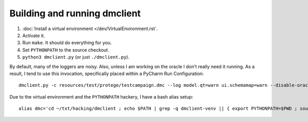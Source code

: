 Building and running dmclient
=============================

1. :doc:`Install a virtual environment </dev/VirtualEnvironment.rst`.
2. Activate it.
3. Run ``make``. It should do everything for you.
4. Set ``PYTHONPATH`` to the source checkout.
5. ``python3 dmclient.py`` (or just ``./dmclient.py``).

By default, many of the loggers are noisy. Also, unless I am working on the
oracle I don't really need it running. As a result, I tend to use this
invocation, specifically placed within a PyCharm Run Configuration::

   dmclient.py -c resources/test/protege/testcampaign.dmc --log model.qt=warn ui.schemamap=warn --disable-oracle

Due to the virtual environment and the ``PYTHONPATH`` hackery, I have a bash
alias setup::

   alias dmc='cd ~/txt/hacking/dmclient ; echo $PATH | grep -q dmclient-venv || { export PYTHONPATH=$PWD ; source ../dmclient-venv3.6/bin/activate ; }'

